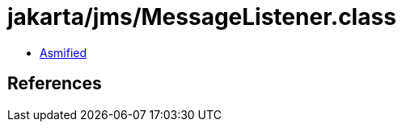 = jakarta/jms/MessageListener.class

 - link:MessageListener-asmified.java[Asmified]

== References


